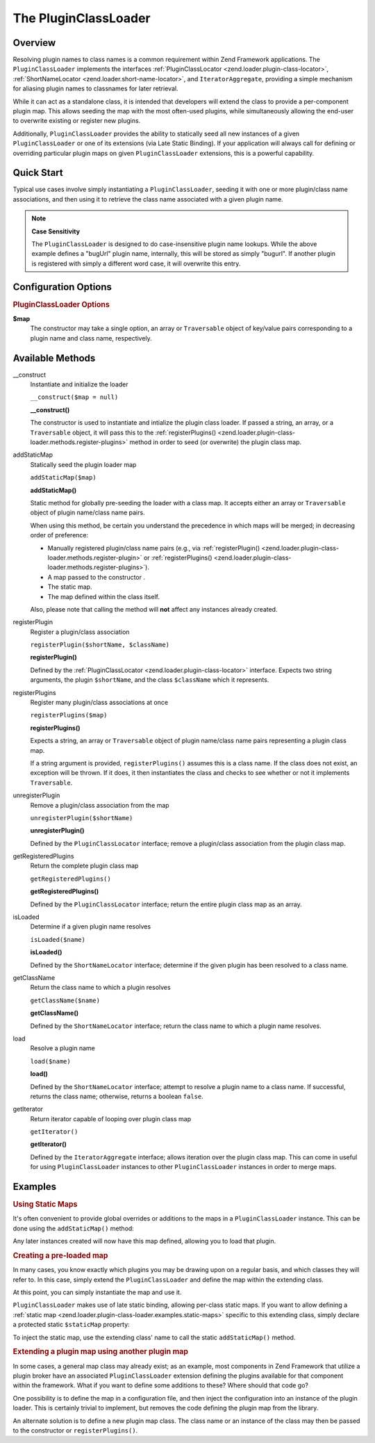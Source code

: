 
.. _zend.loader.plugin-class-loader:

The PluginClassLoader
=====================


.. _zend.loader.plugin-class-loader.intro:

Overview
--------

Resolving plugin names to class names is a common requirement within Zend Framework applications. The ``PluginClassLoader`` implements the interfaces :ref:`PluginClassLocator <zend.loader.plugin-class-locator>`, :ref:`ShortNameLocator <zend.loader.short-name-locator>`, and ``IteratorAggregate``, providing a simple mechanism for aliasing plugin names to classnames for later retrieval.

While it can act as a standalone class, it is intended that developers will extend the class to provide a per-component plugin map. This allows seeding the map with the most often-used plugins, while simultaneously allowing the end-user to overwrite existing or register new plugins.

Additionally, ``PluginClassLoader`` provides the ability to statically seed all new instances of a given ``PluginClassLoader`` or one of its extensions (via Late Static Binding). If your application will always call for defining or overriding particular plugin maps on given ``PluginClassLoader`` extensions, this is a powerful capability.


.. _zend.loader.plugin-class-loader.quick-start:

Quick Start
-----------

Typical use cases involve simply instantiating a ``PluginClassLoader``, seeding it with one or more plugin/class name associations, and then using it to retrieve the class name associated with a given plugin name.

.. code-block:: php
   :linenos:

   use Zend\View\HelperLoader;

   // Provide a global map, or override defaults:
   HelperLoader::addStaticMap(array(
       'url' => 'My\Custom\UrlHelper',
   ));

   // Instantiate the loader:
   $loader = new Zend\View\HelperLoader();

   // Register a new plugin:
   $loader->registerPlugin('bugUrl', 'My\Custom\BugUrlHelper');

   // Load/retrieve the associated plugin class:
   $class = $loader->load('url'); // 'My\Custom\UrlHelper'

.. note::
   **Case Sensitivity**

   The ``PluginClassLoader`` is designed to do case-insensitive plugin name lookups. While the above example defines a "bugUrl" plugin name, internally, this will be stored as simply "bugurl". If another plugin is registered with simply a different word case, it will overwrite this entry.



.. _zend.loader.plugin-class-loader.options:

Configuration Options
---------------------

.. rubric:: PluginClassLoader Options

**$map**
   The constructor may take a single option, an array or ``Traversable`` object of key/value pairs corresponding to a plugin name and class name, respectively.



.. _zend.loader.plugin-class-loader.methods:

Available Methods
-----------------


.. _zend.loader.plugin-class-loader.methods.constructor:

\__construct
   Instantiate and initialize the loader

   ``__construct($map = null)``




   **__construct()**

   The constructor is used to instantiate and intialize the plugin class loader. If passed a string, an array, or a ``Traversable`` object, it will pass this to the :ref:`registerPlugins() <zend.loader.plugin-class-loader.methods.register-plugins>` method in order to seed (or overwrite) the plugin class map.




.. _zend.loader.plugin-class-loader.methods.add-static-map:

addStaticMap
   Statically seed the plugin loader map

   ``addStaticMap($map)``




   **addStaticMap()**

   Static method for globally pre-seeding the loader with a class map. It accepts either an array or ``Traversable`` object of plugin name/class name pairs.

   When using this method, be certain you understand the precedence in which maps will be merged; in decreasing order of preference:

   - Manually registered plugin/class name pairs (e.g., via :ref:`registerPlugin() <zend.loader.plugin-class-loader.methods.register-plugin>` or :ref:`registerPlugins() <zend.loader.plugin-class-loader.methods.register-plugins>`).

   - A map passed to the constructor .

   - The static map.

   - The map defined within the class itself.

   Also, please note that calling the method will **not** affect any instances already created.




.. _zend.loader.plugin-class-loader.methods.register-plugin:

registerPlugin
   Register a plugin/class association

   ``registerPlugin($shortName, $className)``




   **registerPlugin()**

   Defined by the :ref:`PluginClassLocator <zend.loader.plugin-class-locator>` interface. Expects two string arguments, the plugin ``$shortName``, and the class ``$className`` which it represents.




.. _zend.loader.plugin-class-loader.methods.register-plugins:

registerPlugins
   Register many plugin/class associations at once

   ``registerPlugins($map)``




   **registerPlugins()**

   Expects a string, an array or ``Traversable`` object of plugin name/class name pairs representing a plugin class map.

   If a string argument is provided, ``registerPlugins()`` assumes this is a class name. If the class does not exist, an exception will be thrown. If it does, it then instantiates the class and checks to see whether or not it implements ``Traversable``.




.. _zend.loader.plugin-class-loader.methods.unregister-plugin:

unregisterPlugin
   Remove a plugin/class association from the map

   ``unregisterPlugin($shortName)``




   **unregisterPlugin()**

   Defined by the ``PluginClassLocator`` interface; remove a plugin/class association from the plugin class map.




.. _zend.loader.plugin-class-loader.methods.get-registered-plugins:

getRegisteredPlugins
   Return the complete plugin class map

   ``getRegisteredPlugins()``




   **getRegisteredPlugins()**

   Defined by the ``PluginClassLocator`` interface; return the entire plugin class map as an array.




.. _zend.loader.plugin-class-loader.methods.is-loaded:

isLoaded
   Determine if a given plugin name resolves

   ``isLoaded($name)``




   **isLoaded()**

   Defined by the ``ShortNameLocator`` interface; determine if the given plugin has been resolved to a class name.




.. _zend.loader.plugin-class-loader.methods.get-class-name:

getClassName
   Return the class name to which a plugin resolves

   ``getClassName($name)``




   **getClassName()**

   Defined by the ``ShortNameLocator`` interface; return the class name to which a plugin name resolves.




.. _zend.loader.plugin-class-loader.methods.load:

load
   Resolve a plugin name

   ``load($name)``




   **load()**

   Defined by the ``ShortNameLocator`` interface; attempt to resolve a plugin name to a class name. If successful, returns the class name; otherwise, returns a boolean ``false``.




.. _zend.loader.plugin-class-loader.methods.get-iterator:

getIterator
   Return iterator capable of looping over plugin class map

   ``getIterator()``




   **getIterator()**

   Defined by the ``IteratorAggregate`` interface; allows iteration over the plugin class map. This can come in useful for using ``PluginClassLoader`` instances to other ``PluginClassLoader`` instances in order to merge maps.




.. _zend.loader.plugin-class-loader.examples:

Examples
--------


.. _zend.loader.plugin-class-loader.examples.static-maps:

.. rubric:: Using Static Maps

It's often convenient to provide global overrides or additions to the maps in a ``PluginClassLoader`` instance. This can be done using the ``addStaticMap()`` method:

.. code-block:: php
   :linenos:

   use Zend\Loader\PluginClassLoader;

   PluginClassLoader::addStaticMap(array(
       'url' => 'Zend\View\Helper\Url',
   ));

Any later instances created will now have this map defined, allowing you to load that plugin.

.. code-block:: php
   :linenos:

   use Zend\Loader\PluginClassLoader;

   $loader = new PluginClassLoader();
   $helper = $loader->load('url'); // Zend\View\Helper\Url


.. _zend.loader.plugin-class-loader.examples.extended-loader:

.. rubric:: Creating a pre-loaded map

In many cases, you know exactly which plugins you may be drawing upon on a regular basis, and which classes they will refer to. In this case, simply extend the ``PluginClassLoader`` and define the map within the extending class.

.. code-block:: php
   :linenos:

   namespace My\Plugins;

   use Zend\Loader\PluginClassLoader;

   class PluginLoader extends PluginClassLoader
   {
       /**
        * @var array Plugin map
        */
       protected $plugins = array(
           'foo'    => 'My\Plugins\Foo',
           'bar'    => 'My\Plugins\Bar',
           'foobar' => 'My\Plugins\FooBar',
       );
   }

At this point, you can simply instantiate the map and use it.

.. code-block:: php
   :linenos:

   $loader = new My\Plugins\PluginLoader();
   $class  = $loader->load('foobar'); // My\Plugins\FooBar

``PluginClassLoader`` makes use of late static binding, allowing per-class static maps. If you want to allow defining a :ref:`static map <zend.loader.plugin-class-loader.examples.static-maps>` specific to this extending class, simply declare a protected static ``$staticMap`` property:

.. code-block:: php
   :linenos:

   namespace My\Plugins;

   use Zend\Loader\PluginClassLoader;

   class PluginLoader extends PluginClassLoader
   {
       protected static $staticMap = array();

       // ...
   }

To inject the static map, use the extending class' name to call the static ``addStaticMap()`` method.

.. code-block:: php
   :linenos:

   PluginLoader::addStaticMap(array(
       'url' => 'Zend\View\Helper\Url',
   ));


.. _zend.loader.plugin-class-loader.examples.using-as-plugin-map:

.. rubric:: Extending a plugin map using another plugin map

In some cases, a general map class may already exist; as an example, most components in Zend Framework that utilize a plugin broker have an associated ``PluginClassLoader`` extension defining the plugins available for that component within the framework. What if you want to define some additions to these? Where should that code go?

One possibility is to define the map in a configuration file, and then inject the configuration into an instance of the plugin loader. This is certainly trivial to implement, but removes the code defining the plugin map from the library.

An alternate solution is to define a new plugin map class. The class name or an instance of the class may then be passed to the constructor or ``registerPlugins()``.

.. code-block:: php
   :linenos:

   namespace My\Plugins;

   use Zend\Loader\PluginClassLoader;
   use Zend\View\Helper\HelperLoader;

   class PluginLoader extends PluginClassLoader
   {
       /**
        * @var array Plugin map
        */
       protected $plugins = array(
           'foo'    => 'My\Plugins\Foo',
           'bar'    => 'My\Plugins\Bar',
           'foobar' => 'My\Plugins\FooBar',
       );
   }

   // Inject in constructor:
   $loader = new HelperLoader('My\Plugins\PluginLoader');
   $loader = new HelperLoader(new PluginLoader());

   // Or via registerPlugins():
   $loader->registerPlugins('My\Plugins\PluginLoader');
   $loader->registerPlugins(new PluginLoader());


